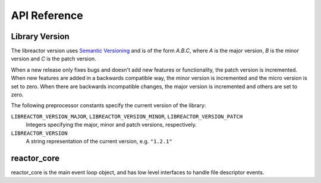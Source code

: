 .. _apireference:

*************
API Reference
*************

.. highlight:: c

Library Version
===============

The libreactor version uses `Semantic Versioning`_ and is of the form *A.B.C*, where *A* is the major version, *B* is
the minor version and *C* is the patch version.

When a new release only fixes bugs and doesn't add new features or functionality, the patch version is incremented.
When new features are added in a backwards compatible way, the minor version is incremented and the micro version is
set to zero. When there are backwards incompatible changes, the major version is incremented and others are set to
zero.

The following preprocessor constants specify the current version of the library:

``LIBREACTOR_VERSION_MAJOR``, ``LIBREACTOR_VERSION_MINOR``, ``LIBREACTOR_VERSION_PATCH``
  Integers specifying the major, minor and patch versions, respectively.

``LIBREACTOR_VERSION``
  A string representation of the current version, e.g. ``"1.2.1"``

reactor_core
============

reactor_core is the main event loop object, and has low level interfaces to handle file descriptor events.

.. type:: reactor_core

  This private data structure represents the main event loop object.

.. function:: void reactor_core_construct()

  Constructs a thread local reactor_core object singleton.

.. function:: void reactor_core_destruct()

  Destructs a thread local reactor_core object singleton.

.. function:: void reactor_core_register(int fd, reactor_user_callback *callback, void *state, int events)

  Register *fd* in the reactor_core. Events specified in the *events* mask will trigger the *callback*
  function with *state* included as argument.

.. function:: void reactor_core_deregister(int fd)

  Deregister *fd* from the reactor_core.

.. function:: void *reactor_core_poll(int fd)

  Returns a pointer to the pollfd structure representing the *fd*.

.. function:: void *reactor_core_user(int fd)

  Returns a pointer to the reactor_user structure representing the *fd*.
              
.. function::  int reactor_core_run()

  Initiates the reactor_core event loop.

.. _`Semantic Versioning`: http://semver.org/

